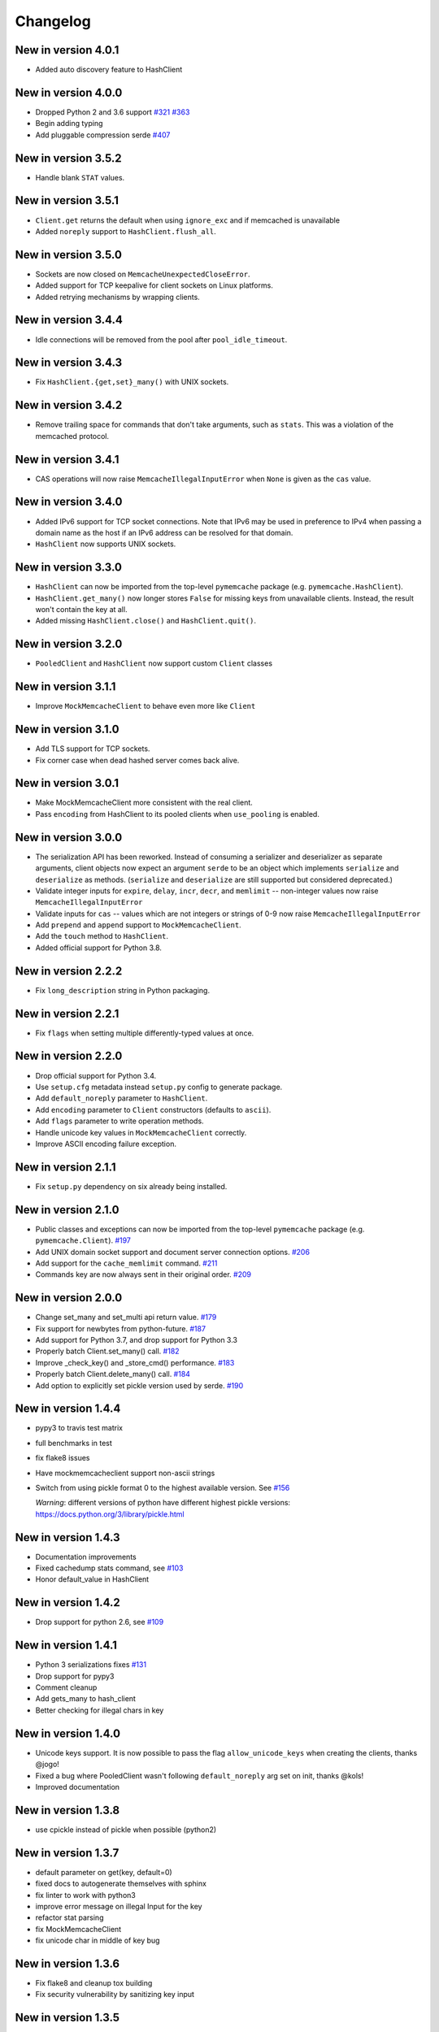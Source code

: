 Changelog
=========
New in version 4.0.1
--------------------
* Added auto discovery feature to HashClient

New in version 4.0.0
--------------------
* Dropped Python 2 and 3.6 support
  `#321 <https://github.com/pinterest/pymemcache/pull/321>`_
  `#363 <https://github.com/pinterest/pymemcache/pull/363>`_
* Begin adding typing
* Add pluggable compression serde
  `#407 <https://github.com/pinterest/pymemcache/pull/407>`_


New in version 3.5.2
--------------------
* Handle blank ``STAT`` values.

New in version 3.5.1
--------------------
* ``Client.get`` returns the default when using ``ignore_exc`` and if memcached
  is unavailable
* Added ``noreply`` support to ``HashClient.flush_all``.

New in version 3.5.0
--------------------
* Sockets are now closed on ``MemcacheUnexpectedCloseError``.
* Added support for TCP keepalive for client sockets on Linux platforms.
* Added retrying mechanisms by wrapping clients.

New in version 3.4.4
--------------------
* Idle connections will be removed from the pool after ``pool_idle_timeout``.

New in version 3.4.3
--------------------
* Fix ``HashClient.{get,set}_many()`` with UNIX sockets.

New in version 3.4.2
--------------------
* Remove trailing space for commands that don't take arguments, such as
  ``stats``. This was a violation of the memcached protocol.

New in version 3.4.1
--------------------
* CAS operations will now raise ``MemcacheIllegalInputError`` when ``None`` is
  given as the ``cas`` value.

New in version 3.4.0
--------------------
* Added IPv6 support for TCP socket connections. Note that IPv6 may be used in
  preference to IPv4 when passing a domain name as the host if an IPv6 address
  can be resolved for that domain.
* ``HashClient`` now supports UNIX sockets.

New in version 3.3.0
--------------------
* ``HashClient`` can now be imported from the top-level ``pymemcache`` package
  (e.g. ``pymemcache.HashClient``).
* ``HashClient.get_many()`` now longer stores ``False`` for missing keys from
  unavailable clients. Instead, the result won't contain the key at all.
* Added missing ``HashClient.close()`` and ``HashClient.quit()``.

New in version 3.2.0
--------------------
* ``PooledClient`` and ``HashClient`` now support custom ``Client`` classes

New in version 3.1.1
--------------------
* Improve ``MockMemcacheClient`` to behave even more like ``Client``

New in version 3.1.0
--------------------
* Add TLS support for TCP sockets.
* Fix corner case when dead hashed server comes back alive.

New in version 3.0.1
--------------------
* Make MockMemcacheClient more consistent with the real client.
* Pass ``encoding`` from HashClient to its pooled clients when ``use_pooling``
  is enabled.

New in version 3.0.0
--------------------
* The serialization API has been reworked. Instead of consuming a serializer
  and deserializer as separate arguments, client objects now expect an argument
  ``serde`` to be an object which implements ``serialize`` and ``deserialize``
  as methods. (``serialize`` and ``deserialize`` are still supported but
  considered deprecated.)
* Validate integer inputs for ``expire``, ``delay``, ``incr``, ``decr``, and
  ``memlimit`` -- non-integer values now raise ``MemcacheIllegalInputError``
* Validate inputs for ``cas`` -- values which are not integers or strings of
  0-9 now raise ``MemcacheIllegalInputError``
* Add ``prepend`` and ``append`` support to ``MockMemcacheClient``.
* Add the ``touch`` method to ``HashClient``.
* Added official support for Python 3.8.

New in version 2.2.2
--------------------
* Fix ``long_description`` string in Python packaging.

New in version 2.2.1
--------------------
* Fix ``flags`` when setting multiple differently-typed values at once.

New in version 2.2.0
--------------------
* Drop official support for Python 3.4.
* Use ``setup.cfg`` metadata instead ``setup.py`` config to generate package.
* Add ``default_noreply`` parameter to ``HashClient``.
* Add ``encoding`` parameter to ``Client`` constructors (defaults to ``ascii``).
* Add ``flags`` parameter to write operation methods.
* Handle unicode key values in ``MockMemcacheClient`` correctly.
* Improve ASCII encoding failure exception.

New in version 2.1.1
--------------------
* Fix ``setup.py`` dependency on six already being installed.

New in version 2.1.0
--------------------
* Public classes and exceptions can now be imported from the top-level
  ``pymemcache`` package (e.g. ``pymemcache.Client``).
  `#197 <https://github.com/pinterest/pymemcache/pull/197>`_
* Add UNIX domain socket support and document server connection options.
  `#206 <https://github.com/pinterest/pymemcache/pull/206>`_
* Add support for the ``cache_memlimit`` command.
  `#211 <https://github.com/pinterest/pymemcache/pull/211>`_
* Commands key are now always sent in their original order.
  `#209 <https://github.com/pinterest/pymemcache/pull/209>`_
  
New in version 2.0.0
--------------------
* Change set_many and set_multi api return value. `#179 <https://github.com/pinterest/pymemcache/pull/179>`_
* Fix support for newbytes from python-future. `#187 <https://github.com/pinterest/pymemcache/pull/187>`_
* Add support for Python 3.7, and drop support for Python 3.3
* Properly batch Client.set_many() call. `#182 <https://github.com/pinterest/pymemcache/pull/182>`_
* Improve _check_key() and _store_cmd() performance. `#183 <https://github.com/pinterest/pymemcache/pull/183>`_
* Properly batch Client.delete_many() call. `#184 <https://github.com/pinterest/pymemcache/pull/184>`_
* Add option to explicitly set pickle version used by serde. `#190 <https://github.com/pinterest/pymemcache/pull/190>`_

New in version 1.4.4
--------------------
* pypy3 to travis test matrix
* full benchmarks in test
* fix flake8 issues
* Have mockmemcacheclient support non-ascii strings
* Switch from using pickle format 0 to the highest available version. See `#156 <https://github.com/pinterest/pymemcache/pull/156>`_

  *Warning*: different versions of python have different highest pickle versions: https://docs.python.org/3/library/pickle.html


New in version 1.4.3
--------------------
* Documentation improvements
* Fixed cachedump stats command, see `#103 <https://github.com/pinterest/pymemcache/issues/103>`_
* Honor default_value in HashClient

New in version 1.4.2
--------------------
* Drop support for python 2.6, see `#109 <https://github.com/pinterest/pymemcache/issues/139>`_

New in version 1.4.1
--------------------
* Python 3 serializations fixes `#131 <https://github.com/pinterest/pymemcache/pull/131>`_
* Drop support for pypy3
* Comment cleanup
* Add gets_many to hash_client
* Better checking for illegal chars in key

New in version 1.4.0
--------------------
* Unicode keys support. It is now possible to pass the flag ``allow_unicode_keys`` when creating the clients, thanks @jogo!
* Fixed a bug where PooledClient wasn't following ``default_noreply`` arg set on init, thanks @kols!
* Improved documentation

New in version 1.3.8
--------------------
* use cpickle instead of pickle when possible (python2)

New in version 1.3.7
--------------------
* default parameter on get(key, default=0)
* fixed docs to autogenerate themselves with sphinx
* fix linter to work with python3
* improve error message on illegal Input for the key
* refactor stat parsing
* fix MockMemcacheClient
* fix unicode char in middle of key bug

New in version 1.3.6
--------------------
* Fix flake8 and cleanup tox building
* Fix security vulnerability by sanitizing key input

New in version 1.3.5
--------------------
* Bug fix for HashClient when retries is set to zero.
* Adding the VERSION command to the clients.

New in version 1.3.4
--------------------
* Bug fix for the HashClient that corrects behavior when there are no working servers.

New in version 1.3.3
--------------------
* Adding caching to the Travis build.
* A bug fix for pluggable hashing in HashClient.
* Adding a default_noreply argument to the Client ctor.

New in version 1.3.2
--------------------
* Making the location of Memcache Exceptions backwards compatible.

New in version 1.3.0
--------------------
* Python 3 Support
* Introduced HashClient that uses consistent hasing for allocating keys across many memcached nodes. It also can detect servers going down and rebalance keys across the available nodes.
* Retry sock.recv() when it raises EINTR

New in version 1.2.9
--------------------
* Introduced PooledClient a thread-safe pool of clients
